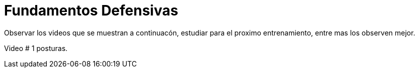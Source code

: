 = Fundamentos Defensivas

:hp-tags: coberturas, defensa, maniobras,

Observar los videos que se muestran a continuacón, estudiar para el proximo entrenamiento, entre mas los observen mejor.

Video # 1 posturas.



